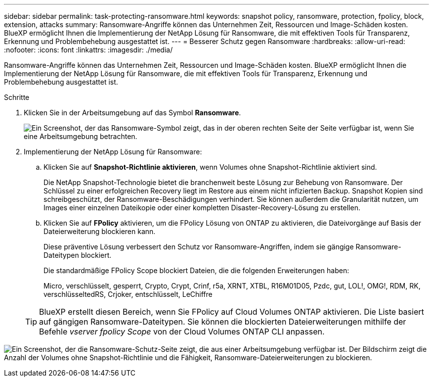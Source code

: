 ---
sidebar: sidebar 
permalink: task-protecting-ransomware.html 
keywords: snapshot policy, ransomware, protection, fpolicy, block, extension, attacks 
summary: Ransomware-Angriffe können das Unternehmen Zeit, Ressourcen und Image-Schäden kosten. BlueXP ermöglicht Ihnen die Implementierung der NetApp Lösung für Ransomware, die mit effektiven Tools für Transparenz, Erkennung und Problembehebung ausgestattet ist. 
---
= Besserer Schutz gegen Ransomware
:hardbreaks:
:allow-uri-read: 
:nofooter: 
:icons: font
:linkattrs: 
:imagesdir: ./media/


[role="lead"]
Ransomware-Angriffe können das Unternehmen Zeit, Ressourcen und Image-Schäden kosten. BlueXP ermöglicht Ihnen die Implementierung der NetApp Lösung für Ransomware, die mit effektiven Tools für Transparenz, Erkennung und Problembehebung ausgestattet ist.

.Schritte
. Klicken Sie in der Arbeitsumgebung auf das Symbol *Ransomware*.
+
image:screenshot_ransomware_icon.gif["Ein Screenshot, der das Ransomware-Symbol zeigt, das in der oberen rechten Seite der Seite verfügbar ist, wenn Sie eine Arbeitsumgebung betrachten."]

. Implementierung der NetApp Lösung für Ransomware:
+
.. Klicken Sie auf *Snapshot-Richtlinie aktivieren*, wenn Volumes ohne Snapshot-Richtlinie aktiviert sind.
+
Die NetApp Snapshot-Technologie bietet die branchenweit beste Lösung zur Behebung von Ransomware. Der Schlüssel zu einer erfolgreichen Recovery liegt im Restore aus einem nicht infizierten Backup. Snapshot Kopien sind schreibgeschützt, der Ransomware-Beschädigungen verhindert. Sie können außerdem die Granularität nutzen, um Images einer einzelnen Dateikopie oder einer kompletten Disaster-Recovery-Lösung zu erstellen.

.. Klicken Sie auf *FPolicy* aktivieren, um die FPolicy Lösung von ONTAP zu aktivieren, die Dateivorgänge auf Basis der Dateierweiterung blockieren kann.
+
Diese präventive Lösung verbessert den Schutz vor Ransomware-Angriffen, indem sie gängige Ransomware-Dateitypen blockiert.

+
Die standardmäßige FPolicy Scope blockiert Dateien, die die folgenden Erweiterungen haben:

+
Micro, verschlüsselt, gesperrt, Crypto, Crypt, Crinf, r5a, XRNT, XTBL, R16M01D05, Pzdc, gut, LOL!, OMG!, RDM, RK, verschlüsseltedRS, Crjoker, entschlüsselt, LeChiffre

+

TIP: BlueXP erstellt diesen Bereich, wenn Sie FPolicy auf Cloud Volumes ONTAP aktivieren. Die Liste basiert auf gängigen Ransomware-Dateitypen. Sie können die blockierten Dateierweiterungen mithilfe der Befehle _vserver fpolicy Scope_ von der Cloud Volumes ONTAP CLI anpassen.





image:screenshot_ransomware_protection.gif["Ein Screenshot, der die Ransomware-Schutz-Seite zeigt, die aus einer Arbeitsumgebung verfügbar ist. Der Bildschirm zeigt die Anzahl der Volumes ohne Snapshot-Richtlinie und die Fähigkeit, Ransomware-Dateierweiterungen zu blockieren."]
